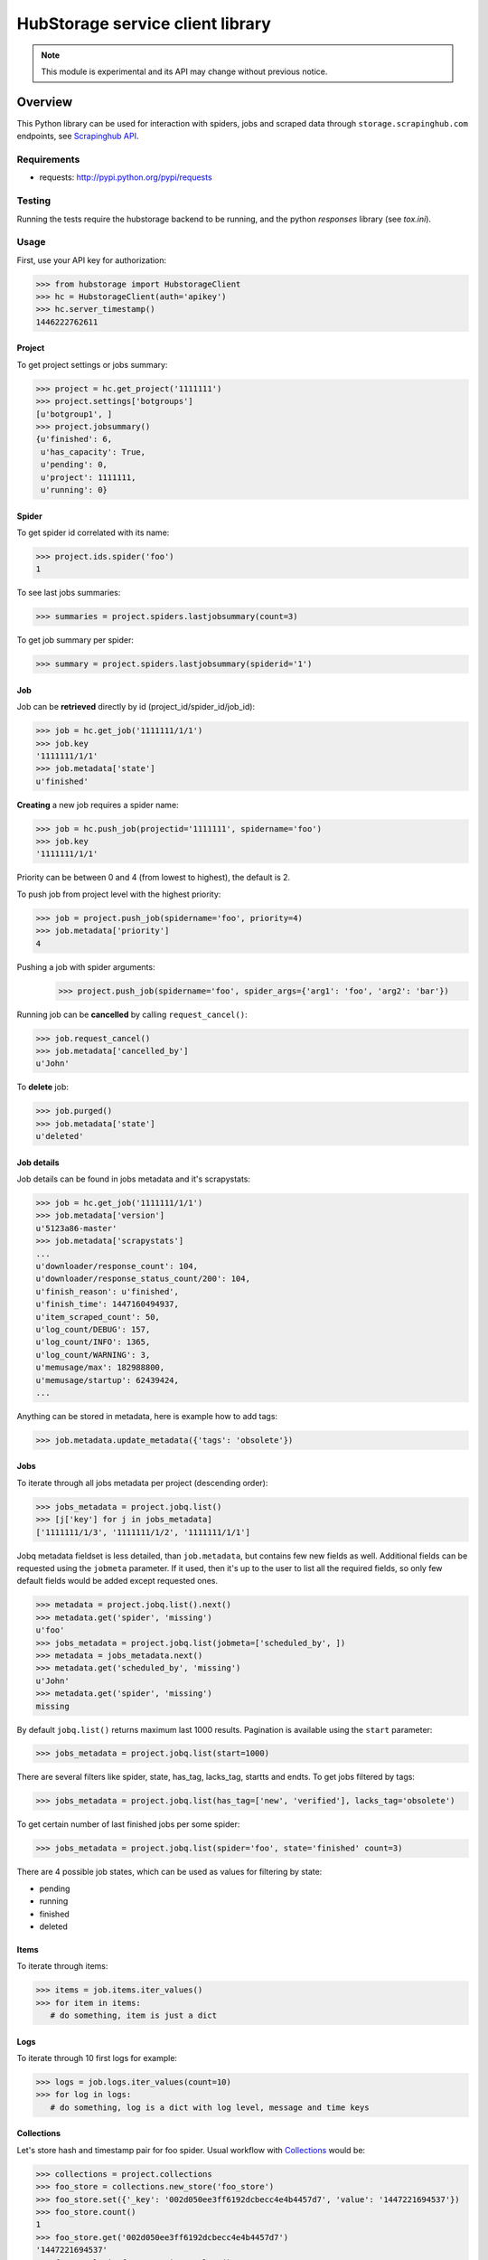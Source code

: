 =================================
HubStorage service client library
=================================

.. image:: https://badge.fury.io/py/hubstorage.png
   :target: http://badge.fury.io/py/hubstorage

.. image:: https://secure.travis-ci.org/scrapinghub/python-hubstorage.png?branch=master
   :target: http://travis-ci.org/scrapinghub/python-hubstorage

.. note:: This module is experimental and its API may change without previous notice.


Overview
========

This Python library can be used for interaction with spiders, jobs and scraped data through ``storage.scrapinghub.com`` endpoints, see `Scrapinghub API`_.

Requirements
------------

* requests: http://pypi.python.org/pypi/requests

Testing
-------

Running the tests require the hubstorage backend to be running,
and the python `responses` library (see `tox.ini`).

Usage
---------

First, use your API key for authorization:

>>> from hubstorage import HubstorageClient
>>> hс = HubstorageClient(auth='apikey')
>>> hc.server_timestamp()
1446222762611

Project
**********

To get project settings or jobs summary:

>>> project = hc.get_project('1111111')
>>> project.settings['botgroups']
[u'botgroup1', ]
>>> project.jobsummary()
{u'finished': 6,
 u'has_capacity': True,
 u'pending': 0,
 u'project': 1111111,
 u'running': 0}
 
Spider
**********

To get spider id correlated with its name:

>>> project.ids.spider('foo')
1

To see last jobs summaries:

>>> summaries = project.spiders.lastjobsummary(count=3)

To get job summary per spider:

>>> summary = project.spiders.lastjobsummary(spiderid='1')

Job
**********

Job can be **retrieved** directly by id (project_id/spider_id/job_id):

>>> job = hc.get_job('1111111/1/1')
>>> job.key
'1111111/1/1'
>>> job.metadata['state']
u'finished'

**Creating** a new job requires a spider name:

>>> job = hc.push_job(projectid='1111111', spidername='foo')
>>> job.key
'1111111/1/1'

Priority can be between 0 and 4 (from lowest to highest), the default is 2.

To push job from project level with the highest priority:

>>> job = project.push_job(spidername='foo', priority=4)
>>> job.metadata['priority']
4

Pushing a job with spider arguments:
 >>> project.push_job(spidername='foo', spider_args={'arg1': 'foo', 'arg2': 'bar'})

Running job can be **cancelled** by calling ``request_cancel()``:

>>> job.request_cancel()
>>> job.metadata['cancelled_by']
u'John'

To **delete** job:

>>> job.purged()
>>> job.metadata['state']
u'deleted'

Job details
******************

Job details can be found in jobs metadata and it's scrapystats:

>>> job = hc.get_job('1111111/1/1')
>>> job.metadata['version']
u'5123a86-master'
>>> job.metadata['scrapystats']
...
u'downloader/response_count': 104,
u'downloader/response_status_count/200': 104,
u'finish_reason': u'finished',
u'finish_time': 1447160494937,
u'item_scraped_count': 50,
u'log_count/DEBUG': 157,
u'log_count/INFO': 1365,
u'log_count/WARNING': 3,
u'memusage/max': 182988800,
u'memusage/startup': 62439424,
...

Anything can be stored in metadata, here is example how to add tags:

>>> job.metadata.update_metadata({'tags': 'obsolete'})

Jobs
*************

To iterate through all jobs metadata per project (descending order):

>>> jobs_metadata = project.jobq.list()
>>> [j['key'] for j in jobs_metadata]
['1111111/1/3', '1111111/1/2', '1111111/1/1']

Jobq metadata fieldset is less detailed, than ``job.metadata``, but contains few new fields as well.
Additional fields can be requested using the ``jobmeta`` parameter.
If it used, then it's up to the user to list all the required fields, so only few default fields would be added except requested ones.

>>> metadata = project.jobq.list().next()
>>> metadata.get('spider', 'missing')
u'foo'
>>> jobs_metadata = project.jobq.list(jobmeta=['scheduled_by', ])
>>> metadata = jobs_metadata.next()
>>> metadata.get('scheduled_by', 'missing')
u'John'
>>> metadata.get('spider', 'missing')
missing

By default ``jobq.list()`` returns maximum last 1000 results. Pagination is available using the ``start`` parameter:

>>> jobs_metadata = project.jobq.list(start=1000)

There are several filters like spider, state, has_tag, lacks_tag, startts and endts.
To get jobs filtered by tags:

>>> jobs_metadata = project.jobq.list(has_tag=['new', 'verified'], lacks_tag='obsolete')

To get certain number of last finished jobs per some spider:

>>> jobs_metadata = project.jobq.list(spider='foo', state='finished' count=3)

There are 4 possible job states, which can be used as values for filtering by state:

- pending
- running
- finished
- deleted

Items
*********

To iterate through items:

>>> items = job.items.iter_values()
>>> for item in items:
   # do something, item is just a dict
   
Logs
********

To iterate through 10 first logs for example:

>>> logs = job.logs.iter_values(count=10)
>>> for log in logs:
   # do something, log is a dict with log level, message and time keys
   
Collections
**************

Let's store hash and timestamp pair for foo spider. Usual workflow with `Collections`_ would be:

>>> collections = project.collections
>>> foo_store = collections.new_store('foo_store')
>>> foo_store.set({'_key': '002d050ee3ff6192dcbecc4e4b4457d7', 'value': '1447221694537'})
>>> foo_store.count()
1
>>> foo_store.get('002d050ee3ff6192dcbecc4e4b4457d7')
'1447221694537'
>>> for result in foo_store.iter_values():
   # do something with _key & value pair
>>> foo_store.delete('002d050ee3ff6192dcbecc4e4b4457d7')
>>> foo_store.count()
0


.. _Scrapinghub API: http://doc.scrapinghub.com/api.html
.. _Collections: http://doc.scrapinghub.com/api/collections.html

